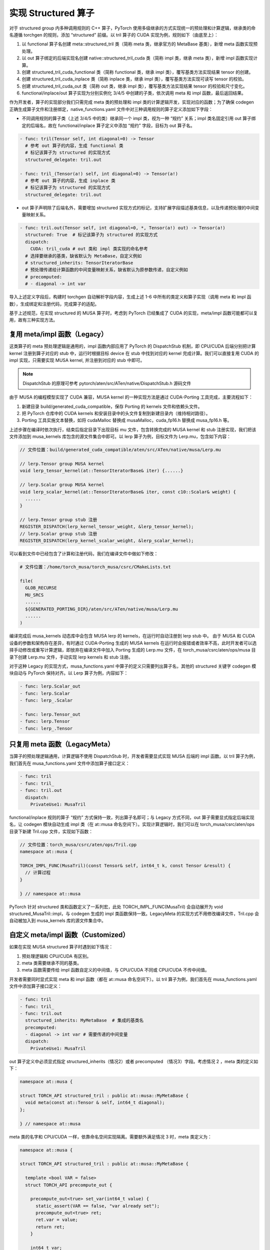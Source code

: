 实现 Structured 算子
====================================

对于 structured group 内多种调用规则的 C++ 算子，PyTorch 使用多级继承的方式实现统一的预处理和计算逻辑，继承类的命名遵循 torchgen 的规则，添加 “structured” 前缀。以 tril 算子的 CUDA 实现为例，规则如下（由底至上）：

1. 以 functional 算子名创建 meta::structured_tril 类（简称 meta 类，继承官方的 MetaBase 基类），新增 meta 函数实现预处理。
2. 以 out 算子绑定的后端实现名创建 native::structured_tril_cuda 类（简称 impl 类，继承 meta 类），新增 impl 函数实现计算。
3. 创建 structured_tril_cuda_functional 类（简称 functional 类，继承 impl 类），覆写基类方法实现结果 tensor 的创建。
4. 创建 structured_tril_cuda_inplace 类（简称 inplace 类，继承 impl 类），覆写基类方法实现可读写 tensor 的校验。
5. 创建 structured_tril_cuda_out 类（简称 out 类，继承 impl 类），覆写基类方法实现结果 tensor 的校验和尺寸变化。
6. functional/inplace/out 算子实现为分别实例化 3/4/5 中创建的子类，依次调用 meta 和 impl 函数，最后返回结果。

作为开发者，算子的实现部分我们只需完成 meta 类的预处理和 impl 类的计算逻辑开发，实现对应的函数；为了确保 codegen 正确生成算子文件和注册绑定，native_functions.yaml 文件中对三种调用规则的算子定义添加如下字段：

- 不同调用规则的算子类（上述 3/4/5 中的类）继承同一个 impl 类，视为一种 “规约” 关系；impl 类名固定引用 out 算子绑定的后端名，故在 functional/inplace 算子定义中添加 “规约” 字段，目标为 out 算子名。

.. code-block:: yaml

  - func: tril(Tensor self, int diagonal=0) -> Tensor
    # 参考 out 算子的内容，生成 functional 类
    # 标记该算子为 structured 的实现方式
    structured_delegate: tril.out

  - func: tril_(Tensor(a!) self, int diagonal=0) -> Tensor(a!)
    # 参考 out 算子的内容，生成 inplace 类
    # 标记该算子为 structured 的实现方式
    structured_delegate: tril.out

- out 算子声明除了后端名外，需要增加 structured 实现方式的标记，支持扩展字段描述基类信息，以及传递预处理的中间变量映射关系。

.. code-block:: yaml

  - func: tril.out(Tensor self, int diagonal=0, *, Tensor(a!) out) -> Tensor(a!)
    structured: True  # 标记该算子为 structured 的实现方式
    dispatch:
      CUDA: tril_cuda # out 类和 impl 类实现的命名参考
    # 选择要继承的基类，缺省默认为 MetaBase，自定义例如
    # structured_inherits: TensorIteratorBase
    # 预处理传递给计算函数的中间变量映射关系，缺省默认为原参数传递，自定义例如
    # precomputed:
    # - diagonal -> int var

导入上述定义字段后，构建时 torchgen 自动解析字段内容，生成上述 1-6 中所有的类定义和算子实现（调用 meta 和 impl 函数），生成绑定和注册代码，完成算子的适配。

基于上述规范，在实现 structured 的 MUSA 算子时，考虑到 PyTorch 已经集成了 CUDA 的实现，meta/impl 函数可能都可以复用，故有三种实现方法。

复用 meta/impl 函数（Legacy）
------------------

这类算子的 meta 预处理逻辑是通用的，impl 函数内部应用了 PyTorch 的 DispatchStub 机制，即 CPU/CUDA 后端分别把计算 kernel 注册到算子对应的 stub 中，运行时根据目标 device 在 stub 中找到对应的 kernel 完成计算。我们可以直接复用 CUDA 的 impl 实现，只需要实现 MUSA kernel, 并注册到对应的 stub 中即可。

.. note::
    DispatchStub 的原理可参考 pytorch/aten/src/ATen/native/DispatchStub.h 源码文件

由于 MUSA 的编程模型实现了 CUDA 兼容，MUSA kernel 的一种实现方法是通过 CUDA-Porting 工具完成，主要流程如下：

1. 新建目录 build/generated_cuda_compatible，保存 Porting 的 kernels 文件和依赖头文件。
2. 把 PyTorch 仓库中的 CUDA kernels 和安装目录中的头文件复制到新建目录内（维持相对路径）。
3. Porting 工具实施文本替换，如将 cudaMalloc 替换成 musaMalloc，cuda_fp16.h 替换成 musa_fp16.h 等。

上述步骤在编译时依次执行，结束后指定目录下出现目标 mu 文件，包含转换完成的 MUSA kernel 和 stub 注册实现，我们把该文件添加到 musa_kernels 库包含的源文件集合中即可。以 lerp 算子为例，目标文件为 Lerp.mu，包含如下内容：

.. code-block:: yaml

  // 文件位置：build/generated_cuda_compatible/aten/src/ATen/native/musa/Lerp.mu

  // lerp.Tensor group MUSA kernel
  void lerp_tensor_kernel(at::TensorIteratorBase& iter) {......}

  // lerp.Scalar group MUSA kernel
  void lerp_scalar_kernel(at::TensorIteratorBase& iter, const c10::Scalar& weight) {
    ......
  }

  // lerp.Tensor group stub 注册
  REGISTER_DISPATCH(lerp_kernel_tensor_weight, &lerp_tensor_kernel);
  // lerp.Scalar group stub 注册
  REGISTER_DISPATCH(lerp_kernel_scalar_weight, &lerp_scalar_kernel);

可以看到文件中已经包含了计算和注册代码，我们在编译文件中做如下修改：

.. code-block:: cmake

  # 文件位置：/home/torch_musa/torch_musa/csrc/CMakeLists.txt

  file(
    GLOB_RECURSE
    MU_SRCS
    ......
    ${GENERATED_PORTING_DIR}/aten/src/ATen/native/musa/Lerp.mu
    ......
  )

编译完成后 musa_kernels 动态库中会包含 MUSA lerp 的 kernels，在运行时自动注册到 lerp stub 中。
由于 MUSA 和 CUDA 设备的参数和架构存在差异，有时通过 CUDA-Porting 生成的 MUSA kernels 在运行时会报错或者效率不高，此时开发者可以选择手动修改或重写计算逻辑，即放弃在编译文件中加入 Porting 生成的 Lerp.mu 文件，在 torch_musa/csrc/aten/ops/musa 目录下创建 Lerp.mu 文件，手动实现 lerp kernels 和 stub 注册。

对于这种 Legacy 的实现方式，musa_functions.yaml 中算子的定义只需要列出算子名，其他的 structured 关键字 codegen 模块自动与 PyTorch 保持对齐。以 Lerp 算子为例，内容如下：

.. code-block:: yaml

  - func: lerp.Scalar_out
  - func: lerp.Scalar
  - func: lerp_.Scalar

  - func: lerp.Tensor_out
  - func: lerp.Tensor
  - func: lerp_.Tensor

只复用 meta 函数（LegacyMeta）
------------------

当算子的预处理逻辑通用，计算逻辑不使用 DispatchStub 时，开发者需要显式实现 MUSA 后端的 impl 函数。以 tril 算子为例，我们首先在 musa_functions.yaml 文件中添加算子接口定义：

.. code-block:: yaml

  - func: tril
  - func: tril_
  - func: tril.out
    dispatch:
      PrivateUse1: MusaTril

functional/inplace 规则的算子 “规约” 方式保持一致，列出算子名即可；与 Legacy 方式不同，out 算子需要显式指定后端实现名，让 codegen 模块自动生成 impl 类（在 at::musa 命名空间下）。实现计算逻辑时，我们可以在 torch_musa/csrc/aten/ops 目录下新建 Tril.cpp 文件，实现如下函数：

.. code-block:: c++

  // 文件位置：torch_musa/csrc/aten/ops/Tril.cpp
  namespace at::musa {

  TORCH_IMPL_FUNC(MusaTril)(const Tensor& self, int64_t k, const Tensor &result) {
    // 计算过程
  }

  } // namespace at::musa 

PyTorch 针对 structured 类和函数定义了一系列宏，此处 TORCH_IMPL_FUNC(MusaTril) 会自动展开为 void structured_MusaTril::impl，与 codegen 生成的 impl 类函数保持一致。LegacyMeta 的实现方式不用修改编译文件，Tril.cpp 会自动被加入到 musa_kernels 库的源文件集合中。

自定义 meta/impl 函数（Customized）
------------------

如果在实现 MUSA structured 算子时遇到如下情况：

1. 预处理逻辑和 CPU/CUDA 有区别。
2. meta 类需要继承不同的基类。
3. meta 函数需要传给 impl 函数自定义的中间值，与 CPU/CUDA 不同或 CPU/CUDA 不传中间值。

开发者需要同时显式实现 meta 和 impl 函数（都在 at::musa 命名空间下）。以 tril 算子为例，我们首先在 musa_functions.yaml 文件中添加算子接口定义：

.. code-block:: yaml

  - func: tril
  - func: tril_
  - func: tril.out
    structured_inherits: MyMetaBase  # 集成的基类名
    precomputed:
    - diagonal -> int var # 需要传递的中间变量
    dispatch:
      PrivateUse1: MusaTril

out 算子定义中必须显式指定 structured_inherits（情况2）或者 precomputed （情况3）字段。考虑情况 2 ，meta 类的定义如下：

.. code-block:: c++

  namespace at::musa {

  struct TORCH_API structured_tril : public at::musa::MyMetaBase {
    void meta(const at::Tensor & self, int64_t diagonal);
  };

  } // namespace at::musa

meta 类的名字和 CPU/CUDA 一样，依靠命名空间实现隔离。需要额外满足情况 3 时，meta 类定义为：

.. code-block:: c++

  namespace at::musa {

  struct TORCH_API structured_tril : public at::musa::MyMetaBase {

    template <bool VAR = false>
    struct TORCH_API precompute_out {

      precompute_out<true> set_var(int64_t value) {
        static_assert(VAR == false, "var already set");
        precompute_out<true> ret;
        ret.var = value;
        return ret;
      }
                
      int64_t var;
    };

    using meta_return_ty = precompute_out<true>;
    meta_return_ty meta(const at::Tensor & self, int64_t diagonal);
  };

  } // namespace at::musa

codegen 模块会在 meta 类中生成一个嵌套模板子类 precompute_out，meta 函数返回值由 void 变为该子类的实例化，存储产生的中间变量。impl 函数的 diagonal 参数由 var 代替，而非算子调用时传入的值。因此 impl 类定义为：

.. code-block:: c++

  namespace at::musa {

  struct TORCH_API structured_MusaTril : public at::musa::structured_tril {
    void impl(const at::Tensor & self, int64_t var, const at::Tensor & out);
  };

  } // namespace at::musa

开发者在实现 Customized 形式的 meta/impl 函数时需要注意函数签名和 codegen 生成的接口声明保持一致。以 Tril.cpp 为目标文件，计算逻辑可实现如下：

.. code-block:: c++

  // 文件位置：torch_musa/csrc/aten/ops/Tril.cpp
  namespace at::musa {

  TORCH_PRECOMPUTE_META_FUNC(tril)(const Tensor& self, int64_t diagonal) {
    // 参数校验
    // 计算临时变量
    int64_t var = ....
    // 打包临时变量
    return TORCH_PRECOMPUTE_META_FUNC(tril).set_var(var);
  }

  TORCH_IMPL_FUNC(MusaTril)(const Tensor& self, int64_t var, const Tensor &result) {
    // 计算实现
  }

  } // namespace at::musa 

计算函数的第二个参数是中间变量 var，非算子调用时传入的原始参数 diagonal，剩下的实现过程与 LegacyMeta 方式类似。

总结来看，MUSA structured 算子的开发难度为 Legacy < LegacyMeta < Customized。当 impl 函数使用了 DispatchStub 机制时，我们可以通过 Porting-CUDA 快速实现基础 MUSA kernels；遇到正确性或效率问题时，我们可以结合 MUSA 设备的架构参数，自定义 impl 函数优化计算逻辑；如果要实现全新的预处理策略，最后再考虑自定义 meta 函数，普通情况下一般不会用到。
